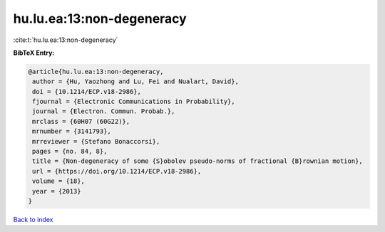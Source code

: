 hu.lu.ea:13:non-degeneracy
==========================

:cite:t:`hu.lu.ea:13:non-degeneracy`

**BibTeX Entry:**

.. code-block:: bibtex

   @article{hu.lu.ea:13:non-degeneracy,
    author = {Hu, Yaozhong and Lu, Fei and Nualart, David},
    doi = {10.1214/ECP.v18-2986},
    fjournal = {Electronic Communications in Probability},
    journal = {Electron. Commun. Probab.},
    mrclass = {60H07 (60G22)},
    mrnumber = {3141793},
    mrreviewer = {Stefano Bonaccorsi},
    pages = {no. 84, 8},
    title = {Non-degeneracy of some {S}obolev pseudo-norms of fractional {B}rownian motion},
    url = {https://doi.org/10.1214/ECP.v18-2986},
    volume = {18},
    year = {2013}
   }

`Back to index <../By-Cite-Keys.rst>`_
